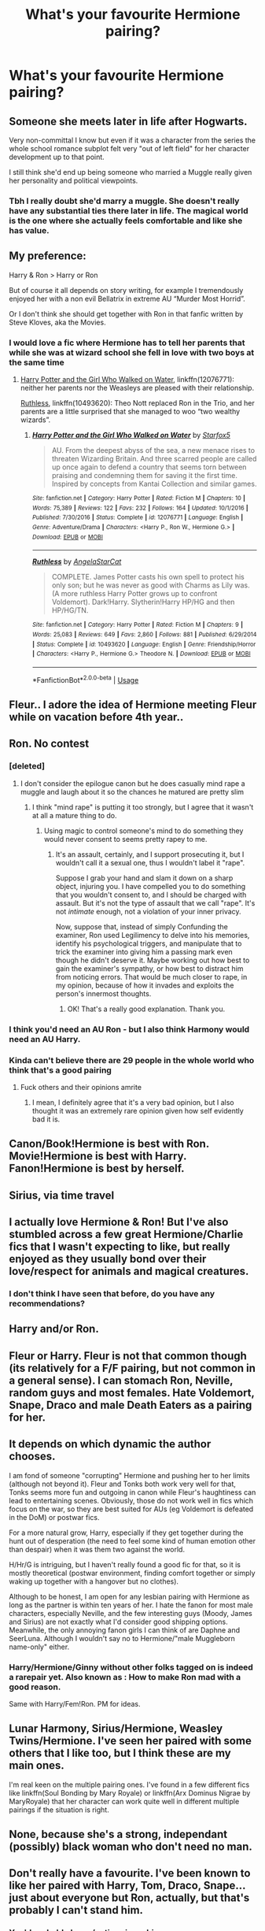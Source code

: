 #+TITLE: What's your favourite Hermione pairing?

* What's your favourite Hermione pairing?
:PROPERTIES:
:Author: Englishhedgehog13
:Score: 13
:DateUnix: 1567265130.0
:DateShort: 2019-Aug-31
:END:

** Someone she meets later in life after Hogwarts.

Very non-committal I know but even if it was a character from the series the whole school romance subplot felt very "out of left field" for her character development up to that point.

I still think she'd end up being someone who married a Muggle really given her personality and political viewpoints.
:PROPERTIES:
:Author: Apache287
:Score: 22
:DateUnix: 1567273116.0
:DateShort: 2019-Aug-31
:END:

*** Tbh I really doubt she'd marry a muggle. She doesn't really have any substantial ties there later in life. The magical world is the one where she actually feels comfortable and like she has value.
:PROPERTIES:
:Author: CatTurtleKid
:Score: 7
:DateUnix: 1567303468.0
:DateShort: 2019-Sep-01
:END:


** My preference:

Harry & Ron > Harry or Ron

But of course it all depends on story writing, for example I tremendously enjoyed her with a non evil Bellatrix in extreme AU “Murder Most Horrid”.

Or I don't think she should get together with Ron in that fanfic written by Steve Kloves, aka the Movies.
:PROPERTIES:
:Author: InquisitorCOC
:Score: 10
:DateUnix: 1567282355.0
:DateShort: 2019-Sep-01
:END:

*** I would love a fic where Hermione has to tell her parents that while she was at wizard school she fell in love with two boys at the same time
:PROPERTIES:
:Author: Bleepbloopbotz2
:Score: 6
:DateUnix: 1567285640.0
:DateShort: 2019-Sep-01
:END:

**** [[https://www.fanfiction.net/s/12076771/1/Harry-Potter-and-the-Girl-Who-Walked-on-Water][Harry Potter and the Girl Who Walked on Water]], linkffn(12076771): neither her parents nor the Weasleys are pleased with their relationship.

[[https://www.fanfiction.net/s/10493620/1/][Ruthless]], linkffn(10493620): Theo Nott replaced Ron in the Trio, and her parents are a little surprised that she managed to woo “two wealthy wizards”.
:PROPERTIES:
:Author: InquisitorCOC
:Score: 3
:DateUnix: 1567285939.0
:DateShort: 2019-Sep-01
:END:

***** [[https://www.fanfiction.net/s/12076771/1/][*/Harry Potter and the Girl Who Walked on Water/*]] by [[https://www.fanfiction.net/u/2548648/Starfox5][/Starfox5/]]

#+begin_quote
  AU. From the deepest abyss of the sea, a new menace rises to threaten Wizarding Britain. And three scarred people are called up once again to defend a country that seems torn between praising and condemning them for saving it the first time. Inspired by concepts from Kantai Collection and similar games.
#+end_quote

^{/Site/:} ^{fanfiction.net} ^{*|*} ^{/Category/:} ^{Harry} ^{Potter} ^{*|*} ^{/Rated/:} ^{Fiction} ^{M} ^{*|*} ^{/Chapters/:} ^{10} ^{*|*} ^{/Words/:} ^{75,389} ^{*|*} ^{/Reviews/:} ^{122} ^{*|*} ^{/Favs/:} ^{232} ^{*|*} ^{/Follows/:} ^{164} ^{*|*} ^{/Updated/:} ^{10/1/2016} ^{*|*} ^{/Published/:} ^{7/30/2016} ^{*|*} ^{/Status/:} ^{Complete} ^{*|*} ^{/id/:} ^{12076771} ^{*|*} ^{/Language/:} ^{English} ^{*|*} ^{/Genre/:} ^{Adventure/Drama} ^{*|*} ^{/Characters/:} ^{<Harry} ^{P.,} ^{Ron} ^{W.,} ^{Hermione} ^{G.>} ^{*|*} ^{/Download/:} ^{[[http://www.ff2ebook.com/old/ffn-bot/index.php?id=12076771&source=ff&filetype=epub][EPUB]]} ^{or} ^{[[http://www.ff2ebook.com/old/ffn-bot/index.php?id=12076771&source=ff&filetype=mobi][MOBI]]}

--------------

[[https://www.fanfiction.net/s/10493620/1/][*/Ruthless/*]] by [[https://www.fanfiction.net/u/717542/AngelaStarCat][/AngelaStarCat/]]

#+begin_quote
  COMPLETE. James Potter casts his own spell to protect his only son; but he was never as good with Charms as Lily was. (A more ruthless Harry Potter grows up to confront Voldemort). Dark!Harry. Slytherin!Harry HP/HG and then HP/HG/TN.
#+end_quote

^{/Site/:} ^{fanfiction.net} ^{*|*} ^{/Category/:} ^{Harry} ^{Potter} ^{*|*} ^{/Rated/:} ^{Fiction} ^{M} ^{*|*} ^{/Chapters/:} ^{9} ^{*|*} ^{/Words/:} ^{25,083} ^{*|*} ^{/Reviews/:} ^{649} ^{*|*} ^{/Favs/:} ^{2,860} ^{*|*} ^{/Follows/:} ^{881} ^{*|*} ^{/Published/:} ^{6/29/2014} ^{*|*} ^{/Status/:} ^{Complete} ^{*|*} ^{/id/:} ^{10493620} ^{*|*} ^{/Language/:} ^{English} ^{*|*} ^{/Genre/:} ^{Friendship/Horror} ^{*|*} ^{/Characters/:} ^{<Harry} ^{P.,} ^{Hermione} ^{G.>} ^{Theodore} ^{N.} ^{*|*} ^{/Download/:} ^{[[http://www.ff2ebook.com/old/ffn-bot/index.php?id=10493620&source=ff&filetype=epub][EPUB]]} ^{or} ^{[[http://www.ff2ebook.com/old/ffn-bot/index.php?id=10493620&source=ff&filetype=mobi][MOBI]]}

--------------

*FanfictionBot*^{2.0.0-beta} | [[https://github.com/tusing/reddit-ffn-bot/wiki/Usage][Usage]]
:PROPERTIES:
:Author: FanfictionBot
:Score: 1
:DateUnix: 1567286024.0
:DateShort: 2019-Sep-01
:END:


** Fleur.. I adore the idea of Hermione meeting Fleur while on vacation before 4th year..
:PROPERTIES:
:Author: Wirenfeldt
:Score: 16
:DateUnix: 1567272556.0
:DateShort: 2019-Aug-31
:END:


** Ron. No contest
:PROPERTIES:
:Author: Bleepbloopbotz2
:Score: 25
:DateUnix: 1567268675.0
:DateShort: 2019-Aug-31
:END:

*** [deleted]
:PROPERTIES:
:Score: 9
:DateUnix: 1567283883.0
:DateShort: 2019-Sep-01
:END:

**** I don't consider the epilogue canon but he does casually mind rape a muggle and laugh about it so the chances he matured are pretty slim
:PROPERTIES:
:Author: lrn3porn
:Score: 4
:DateUnix: 1567297776.0
:DateShort: 2019-Sep-01
:END:

***** I think "mind rape" is putting it too strongly, but I agree that it wasn't at all a mature thing to do.
:PROPERTIES:
:Author: thrawnca
:Score: 5
:DateUnix: 1567311992.0
:DateShort: 2019-Sep-01
:END:

****** Using magic to control someone's mind to do something they would never consent to seems pretty rapey to me.
:PROPERTIES:
:Author: lrn3porn
:Score: 0
:DateUnix: 1567558414.0
:DateShort: 2019-Sep-04
:END:

******* It's an assault, certainly, and I support prosecuting it, but I wouldn't call it a sexual one, thus I wouldn't label it "rape".

Suppose I grab your hand and slam it down on a sharp object, injuring you. I have compelled you to do something that you wouldn't consent to, and I should be charged with assault. But it's not the type of assault that we call "rape". It's not /intimate/ enough, not a violation of your inner privacy.

Now, suppose that, instead of simply Confunding the examiner, Ron used Legilimency to delve into his memories, identify his psychological triggers, and manipulate that to trick the examiner into giving him a passing mark even though he didn't deserve it. Maybe working out how best to gain the examiner's sympathy, or how best to distract him from noticing errors. That would be much closer to rape, in my opinion, because of how it invades and exploits the person's innermost thoughts.
:PROPERTIES:
:Author: thrawnca
:Score: 6
:DateUnix: 1567563846.0
:DateShort: 2019-Sep-04
:END:

******** OK! That's a really good explanation. Thank you.
:PROPERTIES:
:Author: lrn3porn
:Score: 2
:DateUnix: 1567564686.0
:DateShort: 2019-Sep-04
:END:


*** I think you'd need an AU Ron - but I also think Harmony would need an AU Harry.
:PROPERTIES:
:Author: thrawnca
:Score: 2
:DateUnix: 1567311900.0
:DateShort: 2019-Sep-01
:END:


*** Kinda can't believe there are 29 people in the whole world who think that's a good pairing
:PROPERTIES:
:Author: IrvingMintumble
:Score: 1
:DateUnix: 1567289010.0
:DateShort: 2019-Sep-01
:END:

**** Fuck others and their opinions amrite
:PROPERTIES:
:Author: Bleepbloopbotz2
:Score: 1
:DateUnix: 1567289646.0
:DateShort: 2019-Sep-01
:END:

***** I mean, I definitely agree that it's a very bad opinion, but I also thought it was an extremely rare opinion given how self evidently bad it is.
:PROPERTIES:
:Author: IrvingMintumble
:Score: -1
:DateUnix: 1567291688.0
:DateShort: 2019-Sep-01
:END:


** Canon/Book!Hermione is best with Ron. Movie!Hermione is best with Harry. Fanon!Hermione is best by herself.
:PROPERTIES:
:Author: xfireofthephoenix
:Score: 11
:DateUnix: 1567282580.0
:DateShort: 2019-Sep-01
:END:


** Sirius, via time travel
:PROPERTIES:
:Author: Redhotlipstik
:Score: 6
:DateUnix: 1567279564.0
:DateShort: 2019-Aug-31
:END:


** I actually love Hermione & Ron! But I've also stumbled across a few great Hermione/Charlie fics that I wasn't expecting to like, but really enjoyed as they usually bond over their love/respect for animals and magical creatures.
:PROPERTIES:
:Author: ladoone
:Score: 14
:DateUnix: 1567272997.0
:DateShort: 2019-Aug-31
:END:

*** I don't think I have seen that before, do you have any recommendations?
:PROPERTIES:
:Author: dotike
:Score: 2
:DateUnix: 1567291610.0
:DateShort: 2019-Sep-01
:END:


** Harry and/or Ron.
:PROPERTIES:
:Author: Starfox5
:Score: 10
:DateUnix: 1567270690.0
:DateShort: 2019-Aug-31
:END:


** Fleur or Harry. Fleur is not that common though (its relatively for a F/F pairing, but not common in a general sense). I can stomach Ron, Neville, random guys and most females. Hate Voldemort, Snape, Draco and male Death Eaters as a pairing for her.
:PROPERTIES:
:Author: MartDiamond
:Score: 4
:DateUnix: 1567280299.0
:DateShort: 2019-Sep-01
:END:


** It depends on which dynamic the author chooses.

I am fond of someone "corrupting" Hermione and pushing her to her limits (although not beyond it). Fleur and Tonks both work very well for that, Tonks seems more fun and outgoing in canon while Fleur's haughtiness can lead to entertaining scenes. Obviously, those do not work well in fics which focus on the war, so they are best suited for AUs (eg Voldemort is defeated in the DoM) or postwar fics.

For a more natural grow, Harry, especially if they get together during the hunt out of desperation (the need to feel some kind of human emotion other than despair) when it was them two against the world.

H/Hr/G is intriguing, but I haven't really found a good fic for that, so it is mostly theoretical (postwar environment, finding comfort together or simply waking up together with a hangover but no clothes).

Although to be honest, I am open for any lesbian pairing with Hermione as long as the partner is within ten years of her. I hate the fanon for most male characters, especially Neville, and the few interesting guys (Moody, James and Sirius) are not exactly what I'd consider good shipping options. Meanwhile, the only annoying fanon girls I can think of are Daphne and SeerLuna. Although I wouldn't say no to Hermione/"male Muggleborn name-only" either.
:PROPERTIES:
:Author: Hellstrike
:Score: 7
:DateUnix: 1567275743.0
:DateShort: 2019-Aug-31
:END:

*** Harry/Hermione/Ginny without other folks tagged on is indeed a rarepair yet. Also known as : How to make Ron mad with a good reason.

Same with Harry/Fem!Ron. PM for ideas.
:PROPERTIES:
:Author: Foadar
:Score: 3
:DateUnix: 1567296389.0
:DateShort: 2019-Sep-01
:END:


** Lunar Harmony, Sirius/Hermione, Weasley Twins/Hermione. I've seen her paired with some others that I like too, but I think these are my main ones.

I'm real keen on the multiple pairing ones. I've found in a few different fics like linkffn(Soul Bonding by Mary Royale) or linkffn(Arx Dominus Nigrae by MaryRoyale) that her character can work quite well in different multiple pairings if the situation is right.
:PROPERTIES:
:Author: kimiko889
:Score: 2
:DateUnix: 1567275603.0
:DateShort: 2019-Aug-31
:END:


** None, because she's a strong, independant (possibly) black woman who don't need no man.
:PROPERTIES:
:Author: Raesong
:Score: 4
:DateUnix: 1567284863.0
:DateShort: 2019-Sep-01
:END:


** Don't really have a favourite. I've been known to like her paired with Harry, Tom, Draco, Snape...just about everyone but Ron, actually, but that's probably I can't stand him.
:PROPERTIES:
:Author: Nagiarutai
:Score: 5
:DateUnix: 1567274178.0
:DateShort: 2019-Aug-31
:END:

*** You'd probably love [[/r/antiromioneshippers][r/antiromioneshippers]]
:PROPERTIES:
:Author: Englishhedgehog13
:Score: 6
:DateUnix: 1567274444.0
:DateShort: 2019-Aug-31
:END:

**** lol, I don't know whether to laugh that such a thing exists or if I should really not be surprised after all... XD
:PROPERTIES:
:Author: Nagiarutai
:Score: 6
:DateUnix: 1567278336.0
:DateShort: 2019-Aug-31
:END:

***** Da fuck? 'Because Hermione Deserves Better' is in the title page of that subreddit? And a thread speculating whether JKR based Romione off her and her abusive husband (or course implying Ron was the abusive one). If anyone's abusive in that relationship it would be Hermione. Ron has never physically harmed her or been violent to her whereas the same can't be said the other way around.
:PROPERTIES:
:Author: xfireofthephoenix
:Score: 2
:DateUnix: 1567282837.0
:DateShort: 2019-Sep-01
:END:

****** Hey, the currently active counter is "people who think Ron would be happier with someone else"...
:PROPERTIES:
:Author: bonsly24
:Score: 4
:DateUnix: 1567305569.0
:DateShort: 2019-Sep-01
:END:


****** She accidentally implied that through various interviews though. At one point she said something about Hermione being her insert, at another that Ron and Hermione would not work out, somewhere she mentioned that the last book was influenced by her divorce and longing for her ex and in another interview she said that she'd prefer a "Harry" after having dated several "Rons".

I don't think she really wanted to convey that message, but that's what her ramblings amount to.
:PROPERTIES:
:Author: Hellstrike
:Score: 7
:DateUnix: 1567283213.0
:DateShort: 2019-Sep-01
:END:

******* I totally get that JKR has her own feelings about the origins of her characters based on her life. My issue is with fans who think based on the actions of his character that Ron was in any way abusive to Hermione. It's like they can't read. That or they've been reading so much fanon 'goddess Hermione' crap that they've forgotten what actually happened in the books.
:PROPERTIES:
:Author: xfireofthephoenix
:Score: 1
:DateUnix: 1567284629.0
:DateShort: 2019-Sep-01
:END:

******** Yeah, Ron was not a (good) friend to Hermione in the first four books, but there is a big margin between that and being a wifebeater.
:PROPERTIES:
:Author: Hellstrike
:Score: 5
:DateUnix: 1567286343.0
:DateShort: 2019-Sep-01
:END:


**** Whew lad
:PROPERTIES:
:Author: Bleepbloopbotz2
:Score: 0
:DateUnix: 1567275376.0
:DateShort: 2019-Aug-31
:END:


** Draco. Repin' since 2005 lol
:PROPERTIES:
:Author: Staysis
:Score: 7
:DateUnix: 1567269707.0
:DateShort: 2019-Aug-31
:END:


** It's either Dramione or Harmony. And maybe a lil bit of Fleurmione too...
:PROPERTIES:
:Author: Fallen_Liberator
:Score: 9
:DateUnix: 1567269999.0
:DateShort: 2019-Aug-31
:END:


** Without changing her or anyone else's character. Harry/Hermione is the only pairing that makes sense.

Hermione/Ron is sexual tension at best.

Snape/Hermione is gross and even if he wasn't twice her age hes a miserable bastard and a bully.

Same with Hermione/Draco, except add that draco is a coward.

I can see her with fred/george/bill/Charlie, but realistically she would end up with harry.
:PROPERTIES:
:Score: 5
:DateUnix: 1567279508.0
:DateShort: 2019-Aug-31
:END:

*** Despite the fact Harry admits he is extremely bored around her without Ron in book 4 ?
:PROPERTIES:
:Author: Bleepbloopbotz2
:Score: 7
:DateUnix: 1567282672.0
:DateShort: 2019-Sep-01
:END:

**** Because Ron and Hermione get along fabously in comparison, right? And they certainly do not snipe at each other with malice...

Harry was miserable because not only was he deserted by most of the students, but also by his best friend. What you perceive as "bored" is him feeling alone and betrayed.

#+begin_quote
  The next few days were some of Harry's worst at Hogwarts. The closest he had ever come to feeling like this had been during those months, in his second year, when a large part of the school had suspected him of attacking his fellow students. But Ron had been on his side then. He thought he could have coped with the rest of the school's behavior if he could just have had Ron back as a friend, but he wasn't going to try and persuade Ron to talk to him if Ron didn't want to. Nevertheless, it was lonely with dislike pouring in on him from all sides.

  He could understand the Hufflepuffs' attitude, even if he didn't like it; they had their own champion to support. He expected nothing less than vicious insults from the Slytherins --- he was highly unpopular there and always had been, because he had helped Gryffindor beat them so often, both at Quidditch and in the Inter-House Championship. But he had hoped the Ravenclaws might have found it in their hearts to support him as much as Cedric. He was wrong, however. Most Ravenclaws seemed to think that he had been desperate to earn himself a bit more fame by tricking the goblet into accepting his name.
#+end_quote
:PROPERTIES:
:Author: Hellstrike
:Score: 6
:DateUnix: 1567283409.0
:DateShort: 2019-Sep-01
:END:

***** Thing is - Harry still had Hermione's support through that period. And he appreciated it. And yet he was still miserable, because much as he respects her skills and values her company, she doesn't make him happy by her presence. She's not the most important person in his life, even though she's in the top 5. He might well be willing to die for her - that's the kind of person he is, for his friends - but he wouldn't be happy living with her.

I have my doubts about Ron/Hermione, too. I didn't see any particular attraction between them. Ron does pay more attention to her life than Harry does, but that's a /really/ low bar.
:PROPERTIES:
:Author: thrawnca
:Score: 5
:DateUnix: 1567310831.0
:DateShort: 2019-Sep-01
:END:


** Regulus
:PROPERTIES:
:Author: natus92
:Score: 3
:DateUnix: 1567296269.0
:DateShort: 2019-Sep-01
:END:


** I really like James Potter Sr/HG. Linkao3(13625910; 18525853) linkffn(3995049; 9656635)
:PROPERTIES:
:Author: Meiyouxiangjiao
:Score: 4
:DateUnix: 1567266220.0
:DateShort: 2019-Aug-31
:END:

*** [[https://archiveofourown.org/works/13625910][*/Yesterday is Tomorrow (everything is connected)/*]] by [[https://www.archiveofourown.org/users/writing_as_tracey/pseuds/writing_as_tracey][/writing_as_tracey/]]

#+begin_quote
  James Potter went five years at Hogwarts without realizing Lily had a little sister. Hermione would have preferred if he never realized she existed. Now she's stuck, in Potter's circle of awareness, and maintaining the timeline. Not like he makes it easy, or something.
#+end_quote

^{/Site/:} ^{Archive} ^{of} ^{Our} ^{Own} ^{*|*} ^{/Fandom/:} ^{Harry} ^{Potter} ^{-} ^{J.} ^{K.} ^{Rowling} ^{*|*} ^{/Published/:} ^{2018-02-09} ^{*|*} ^{/Updated/:} ^{2019-06-22} ^{*|*} ^{/Words/:} ^{82678} ^{*|*} ^{/Chapters/:} ^{12/?} ^{*|*} ^{/Comments/:} ^{929} ^{*|*} ^{/Kudos/:} ^{2247} ^{*|*} ^{/Bookmarks/:} ^{710} ^{*|*} ^{/Hits/:} ^{25518} ^{*|*} ^{/ID/:} ^{13625910} ^{*|*} ^{/Download/:} ^{[[https://archiveofourown.org/downloads/13625910/Yesterday%20is%20Tomorrow.epub?updated_at=1561224238][EPUB]]} ^{or} ^{[[https://archiveofourown.org/downloads/13625910/Yesterday%20is%20Tomorrow.mobi?updated_at=1561224238][MOBI]]}

--------------

[[https://archiveofourown.org/works/18525853][*/Mr. Potter/*]] by [[https://www.archiveofourown.org/users/InLoveWithForever/pseuds/InLoveWithForever][/InLoveWithForever/]]

#+begin_quote
  His lips twisted, pulling to the side. “You know, you're the only one of Harry's friends who still calls me that.”True. Everyone else had started calling him James around fifth year, but not her. Calling him Mr. Potter reminded her of who he was and drew a much-needed line in the sand, even if her libido often liked to ignore it.“It's your name, isn't it? I mean, that is to say, you are Mr. Potter. It's only polite.”___AU in which Voldemort never existed, there was no war, and everyone lives. James and Lily were teenage parents. Basically, Mr. Potter is a DILF.
#+end_quote

^{/Site/:} ^{Archive} ^{of} ^{Our} ^{Own} ^{*|*} ^{/Fandom/:} ^{Harry} ^{Potter} ^{-} ^{J.} ^{K.} ^{Rowling} ^{*|*} ^{/Published/:} ^{2019-04-20} ^{*|*} ^{/Completed/:} ^{2019-05-03} ^{*|*} ^{/Words/:} ^{13435} ^{*|*} ^{/Chapters/:} ^{3/3} ^{*|*} ^{/Comments/:} ^{221} ^{*|*} ^{/Kudos/:} ^{698} ^{*|*} ^{/Bookmarks/:} ^{166} ^{*|*} ^{/Hits/:} ^{8206} ^{*|*} ^{/ID/:} ^{18525853} ^{*|*} ^{/Download/:} ^{[[https://archiveofourown.org/downloads/18525853/Mr%20Potter.epub?updated_at=1558278595][EPUB]]} ^{or} ^{[[https://archiveofourown.org/downloads/18525853/Mr%20Potter.mobi?updated_at=1558278595][MOBI]]}

--------------

[[https://www.fanfiction.net/s/3995049/1/][*/Hard To Get/*]] by [[https://www.fanfiction.net/u/529718/atruwriter][/atruwriter/]]

#+begin_quote
  Lily who? The new girl was... Heart stopping, stutter worthy, and completely ignoring him. :JamesHermione OneShot:
#+end_quote

^{/Site/:} ^{fanfiction.net} ^{*|*} ^{/Category/:} ^{Harry} ^{Potter} ^{*|*} ^{/Rated/:} ^{Fiction} ^{T} ^{*|*} ^{/Words/:} ^{7,856} ^{*|*} ^{/Reviews/:} ^{322} ^{*|*} ^{/Favs/:} ^{2,217} ^{*|*} ^{/Follows/:} ^{426} ^{*|*} ^{/Published/:} ^{1/5/2008} ^{*|*} ^{/Status/:} ^{Complete} ^{*|*} ^{/id/:} ^{3995049} ^{*|*} ^{/Language/:} ^{English} ^{*|*} ^{/Genre/:} ^{Romance/Humor} ^{*|*} ^{/Characters/:} ^{<Hermione} ^{G.,} ^{James} ^{P.>} ^{*|*} ^{/Download/:} ^{[[http://www.ff2ebook.com/old/ffn-bot/index.php?id=3995049&source=ff&filetype=epub][EPUB]]} ^{or} ^{[[http://www.ff2ebook.com/old/ffn-bot/index.php?id=3995049&source=ff&filetype=mobi][MOBI]]}

--------------

[[https://www.fanfiction.net/s/9656635/1/][*/Cause and Effect/*]] by [[https://www.fanfiction.net/u/3908664/Vexel][/Vexel/]]

#+begin_quote
  James Potter had a plan, an ingenious one in fact; graduate from Hogwarts, become an Auror, marry Lily Evans and live happily ever after. Simple, right? Well it was until Hermione Granger decided to show up...
#+end_quote

^{/Site/:} ^{fanfiction.net} ^{*|*} ^{/Category/:} ^{Harry} ^{Potter} ^{*|*} ^{/Rated/:} ^{Fiction} ^{K+} ^{*|*} ^{/Words/:} ^{16,073} ^{*|*} ^{/Reviews/:} ^{59} ^{*|*} ^{/Favs/:} ^{590} ^{*|*} ^{/Follows/:} ^{163} ^{*|*} ^{/Published/:} ^{9/3/2013} ^{*|*} ^{/Status/:} ^{Complete} ^{*|*} ^{/id/:} ^{9656635} ^{*|*} ^{/Language/:} ^{English} ^{*|*} ^{/Genre/:} ^{Romance/Drama} ^{*|*} ^{/Characters/:} ^{<Hermione} ^{G.,} ^{James} ^{P.>} ^{*|*} ^{/Download/:} ^{[[http://www.ff2ebook.com/old/ffn-bot/index.php?id=9656635&source=ff&filetype=epub][EPUB]]} ^{or} ^{[[http://www.ff2ebook.com/old/ffn-bot/index.php?id=9656635&source=ff&filetype=mobi][MOBI]]}

--------------

*FanfictionBot*^{2.0.0-beta} | [[https://github.com/tusing/reddit-ffn-bot/wiki/Usage][Usage]]
:PROPERTIES:
:Author: FanfictionBot
:Score: 0
:DateUnix: 1567266257.0
:DateShort: 2019-Aug-31
:END:

**** This gets points for uniqueness. That is a very weird ship.
:PROPERTIES:
:Author: IrvingMintumble
:Score: 3
:DateUnix: 1567319217.0
:DateShort: 2019-Sep-01
:END:


** Ron/Hermione, Don't care if you hate it, Don't care if it's considered overdone, It's a classic and a favourite of mine.
:PROPERTIES:
:Score: 3
:DateUnix: 1567326727.0
:DateShort: 2019-Sep-01
:END:


** Tomione.

edit; I wanted to say bring on the downvotes, but thought that might be too baity. But look where we are. Never change guys. /eyeroll
:PROPERTIES:
:Author: Squishysib
:Score: 6
:DateUnix: 1567270471.0
:DateShort: 2019-Aug-31
:END:


** I don't ship Romione but I can't imagine either Hermione or Ron with anyone but each other ¯_(ツ)_/¯
:PROPERTIES:
:Author: sylphabelle
:Score: 4
:DateUnix: 1567275389.0
:DateShort: 2019-Aug-31
:END:


** Hermione/Daphne, which is unfortunately rare. !linkao3(Of Course I Do by Duke157) is good, though
:PROPERTIES:
:Author: Tenebris-Umbra
:Score: 4
:DateUnix: 1567269870.0
:DateShort: 2019-Aug-31
:END:

*** [[https://archiveofourown.org/works/12340452][*/Of Course I Do/*]] by [[https://www.archiveofourown.org/users/Duke157/pseuds/Duke157][/Duke157/]]

#+begin_quote
  Hermione has a secret admirer who keeps messaging her on a message sheet. Who is this mystery person? And what surprise will she uncover about them? Read and find out. BASE STORY FOR THE SERIES.
#+end_quote

^{/Site/:} ^{Archive} ^{of} ^{Our} ^{Own} ^{*|*} ^{/Fandom/:} ^{Harry} ^{Potter} ^{-} ^{J.} ^{K.} ^{Rowling} ^{*|*} ^{/Published/:} ^{2017-10-12} ^{*|*} ^{/Completed/:} ^{2018-09-17} ^{*|*} ^{/Words/:} ^{26937} ^{*|*} ^{/Chapters/:} ^{15/15} ^{*|*} ^{/Comments/:} ^{15} ^{*|*} ^{/Kudos/:} ^{69} ^{*|*} ^{/Bookmarks/:} ^{12} ^{*|*} ^{/Hits/:} ^{1886} ^{*|*} ^{/ID/:} ^{12340452} ^{*|*} ^{/Download/:} ^{[[https://archiveofourown.org/downloads/12340452/Of%20Course%20I%20Do.epub?updated_at=1543612000][EPUB]]} ^{or} ^{[[https://archiveofourown.org/downloads/12340452/Of%20Course%20I%20Do.mobi?updated_at=1543612000][MOBI]]}

--------------

*FanfictionBot*^{2.0.0-beta} | [[https://github.com/tusing/reddit-ffn-bot/wiki/Usage][Usage]]
:PROPERTIES:
:Author: FanfictionBot
:Score: 1
:DateUnix: 1567269901.0
:DateShort: 2019-Aug-31
:END:


** Draco, Snape, Tom

I like to see how the authors work with the dynamics to turn them into relationships that are at least semi-healthy and work.

I noticed other people in this thread who like these pairings are being downvoted for their preferences.
:PROPERTIES:
:Author: throwy09
:Score: 6
:DateUnix: 1567271398.0
:DateShort: 2019-Aug-31
:END:

*** Don't see a ton of Anne Frank/Hitler fanfiction out there, can you rec a good one?
:PROPERTIES:
:Author: IrvingMintumble
:Score: 14
:DateUnix: 1567274649.0
:DateShort: 2019-Aug-31
:END:

**** Ive seen a non magical au where harry is a nazi who falls in love with draco who is interned at a concentration camp...
:PROPERTIES:
:Author: natus92
:Score: 4
:DateUnix: 1567296160.0
:DateShort: 2019-Sep-01
:END:

***** What? Draco is literally canonically Hitler youth. Why would they swap them like that?
:PROPERTIES:
:Author: IrvingMintumble
:Score: 4
:DateUnix: 1567298106.0
:DateShort: 2019-Sep-01
:END:

****** yeah i have no idea either
:PROPERTIES:
:Author: natus92
:Score: 5
:DateUnix: 1567299155.0
:DateShort: 2019-Sep-01
:END:


**** Now I'm curious if it actually exists
:PROPERTIES:
:Author: Ladter
:Score: 6
:DateUnix: 1567277145.0
:DateShort: 2019-Aug-31
:END:


**** rofl Yeah, I only know one author that writes decent tomione fics, [[https://archiveofourown.org/users/Winterblume/pseuds/Winterblume][winterblume]]

She has a bunch of shorts that you can read to get kind of an idea about how she characterizes Tom and Hermione.
:PROPERTIES:
:Author: throwy09
:Score: 1
:DateUnix: 1567280003.0
:DateShort: 2019-Sep-01
:END:


*** Yeah, don't you love how inclusive this community is? /s
:PROPERTIES:
:Author: Meiyouxiangjiao
:Score: 0
:DateUnix: 1567272723.0
:DateShort: 2019-Aug-31
:END:

**** And now you're downvoted :( I've seen it before when slash readers were pushed out of this sub:

#+begin_quote
  I wish people were more accepting of reading about gay relationships in this sub

  /ssss why would I want to hear from anyone who even hints at liking something I don't?
#+end_quote

I guess there are a lot of young boys here who can't fathom there being people with different preferences. At least I hope... Thought policing seems to be more and more widespread and accepted and it's super scary. Just the other day I was reading an article about how Cathay Airlines HK workers' phones were put under surveillance for dissenting thoughts.
:PROPERTIES:
:Author: throwy09
:Score: 7
:DateUnix: 1567303947.0
:DateShort: 2019-Sep-01
:END:

***** I think trying to discourage sympathy towards Nazis has gotten more urgent in recent years regardless if you make them gay or not
:PROPERTIES:
:Author: IrvingMintumble
:Score: 0
:DateUnix: 1567311632.0
:DateShort: 2019-Sep-01
:END:

****** Fanfiction is all about "what would happen if x thing happened differently" or "how could x happen in a believable way". It's all speculation and trying to find solutions to issues that seem impossible is a lot of fun. It's fanfiction, things that happened in canon never happen, or the characters are completely different. I read almost anything and I have yet to find a fanfiction where the negative actions you're alluding to were presented in a positive light. But you have to say this, otherwise it would just be a case of "what I don't like=bad".

The only thing this is about is trying to silence people who want to read things you don't like. I don't think you'll argue with me on that.

Ironically, it's how the original nazis did things too. And now we see it related to the HK protests. But it happens everywhere, most people don't like to think other people have different preferences than them, sexual, fictional, or any other kind. And those who do things like that, going to other people and trying to control how they think and what they say, never think they're in the wrong.
:PROPERTIES:
:Author: throwy09
:Score: 7
:DateUnix: 1567314260.0
:DateShort: 2019-Sep-01
:END:

******* Honestly you're very right and I'll try to be less of a dick
:PROPERTIES:
:Author: IrvingMintumble
:Score: 4
:DateUnix: 1567319098.0
:DateShort: 2019-Sep-01
:END:

******** I think you're pretty great, you wanted to start a conversation with someone you disagreed with and were open minded enough to consider another viewpoint.
:PROPERTIES:
:Author: throwy09
:Score: 3
:DateUnix: 1567461413.0
:DateShort: 2019-Sep-03
:END:


**** I wish this sub were more accepting of unironically shipping a supremacist with someone said supremacist believes to be subhuman because of their birth. /s
:PROPERTIES:
:Author: DeliSoupItExplodes
:Score: 0
:DateUnix: 1567285128.0
:DateShort: 2019-Sep-01
:END:

***** I wish this sub would mind their own fucking business and let people ship what they want to ship without making them feel like their pieces of shit for it.
:PROPERTIES:
:Author: Squishysib
:Score: 12
:DateUnix: 1567292669.0
:DateShort: 2019-Sep-01
:END:

****** And I wish you hadn't replied to my comment with this bullshit, but here we are.
:PROPERTIES:
:Author: DeliSoupItExplodes
:Score: -9
:DateUnix: 1567293057.0
:DateShort: 2019-Sep-01
:END:


***** They are. When said sumpracist is Bellatrix,Narcissa or fem!Riddle
:PROPERTIES:
:Author: Bleepbloopbotz2
:Score: 6
:DateUnix: 1567285687.0
:DateShort: 2019-Sep-01
:END:


** Snape! He's her intellectual equal, the age difference is small if wizards live a long time, and I love reading stories where she slowly warms up his cold dead abused heart.
:PROPERTIES:
:Author: Kavity123
:Score: 3
:DateUnix: 1567276355.0
:DateShort: 2019-Aug-31
:END:

*** u/Hellstrike:
#+begin_quote
  where she slowly warms up his cold dead abused heart
#+end_quote

He has no one but himself to blame when he picked his wannabe Death Eater friends over Lily. She gave him more than one opportunity to chose a different path. His heart is not abused, it is self-mutilated.

#+begin_quote
  the age difference is small if wizards live a long time
#+end_quote

So he can live longer in prison for statutory rape. Because that's what you call a teacher sleeping with a student.
:PROPERTIES:
:Author: Hellstrike
:Score: 5
:DateUnix: 1567283806.0
:DateShort: 2019-Sep-01
:END:

**** I agree with the first part, but I think the point of the age difference is, the story can wait a few years until she's an adult, and still have most of their lives ahead of them.
:PROPERTIES:
:Author: thrawnca
:Score: 5
:DateUnix: 1567311684.0
:DateShort: 2019-Sep-01
:END:


*** u/Lord-Potter:
#+begin_quote
  the age difference is small if wizards live a long time
#+end_quote

I never understood this argument in relation to Snape/student ships. Sure, a fifty year old and a seventy year couple could work fine, but I don't see how living longer makes a relationship between thirty-something year old Snape and a teenager ok.
:PROPERTIES:
:Author: Lord-Potter
:Score: 1
:DateUnix: 1567292491.0
:DateShort: 2019-Sep-01
:END:


** Draco or Harry!!❤️
:PROPERTIES:
:Author: IreneC29
:Score: 2
:DateUnix: 1567279447.0
:DateShort: 2019-Aug-31
:END:
